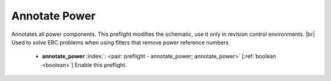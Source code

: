 .. Automatically generated by KiBot, please don't edit this file

.. index::
   pair: Annotate Power; annotate_power

Annotate Power
~~~~~~~~~~~~~~

Annotates all power components.
This preflight modifies the schematic, use it only in revision control environments. |br|
Used to solve ERC problems when using filters that remove power reference numbers

   -  **annotate_power** :index:`: <pair: preflight - annotate_power; annotate_power>` [:ref:`boolean <boolean>`] Enable this preflight.

